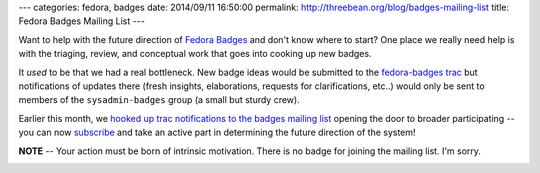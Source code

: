 ---
categories: fedora, badges
date: 2014/09/11 16:50:00
permalink: http://threebean.org/blog/badges-mailing-list
title: Fedora Badges Mailing List
---

.. image:: http://badges.fedoraproject.org/pngs/badges_fan.png

Want to help with the future direction of `Fedora Badges
<https://badges.fedoraproject.org>`_ and don't know where to start?  One place
we really need help is with the triaging, review, and conceptual work that goes
into cooking up new badges.

It *used* to be that we had a real bottleneck.  New badge ideas would be
submitted to the `fedora-badges trac <https://fedorahosted.org/fedora-badges>`_
but notifications of updates there (fresh insights, elaborations, requests for
clarifications, etc..) would only be sent to members of the ``sysadmin-badges``
group (a small but sturdy crew).

Earlier this month, we `hooked up trac notifications to the badges mailing list
<https://lists.fedoraproject.org/pipermail/badges/2014-August/000021.html>`_
opening the door to broader participating -- you can now `subscribe
<https://lists.fedoraproject.org/mailman/listinfo/badges>`_ and take an active
part in determining the future direction of the system!

.. image:: http://threebean.org/blog/static/images/fedora-badges-all-the-things.jpg

**NOTE** -- Your action must be born of intrinsic motivation.  There is no
badge for joining the mailing list.  I'm sorry.

.. image:: http://rack.3.mshcdn.com/media/ZgkyMDEzLzA3LzE4Lzc1L0RyLldoby41Mjg5ZC5naWYKcAl0aHVtYgkxMjAweDk2MDA-/571ec44d/6da/Dr.-Who.gif
